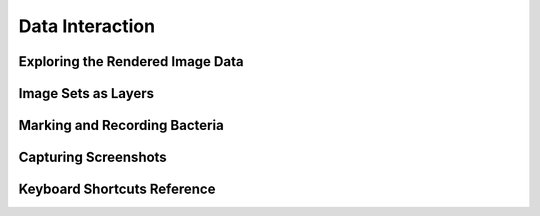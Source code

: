 Data Interaction
================

Exploring the Rendered Image Data
---------------------------------

Image Sets as Layers
--------------------


Marking and Recording Bacteria
------------------------------


Capturing Screenshots
---------------------


Keyboard Shortcuts Reference
----------------------------